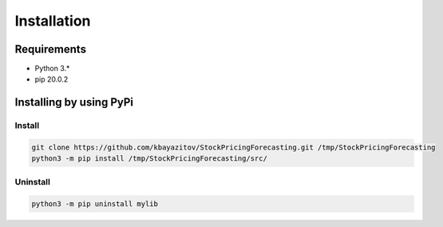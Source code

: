 ************
Installation
************

Requirements
============

- Python 3.*
- pip 20.0.2

Installing by using PyPi
========================

Install
-------
.. code-block:: bash

	git clone https://github.com/kbayazitov/StockPricingForecasting.git /tmp/StockPricingForecasting
	python3 -m pip install /tmp/StockPricingForecasting/src/

Uninstall
---------
.. code-block:: bash

  python3 -m pip uninstall mylib
